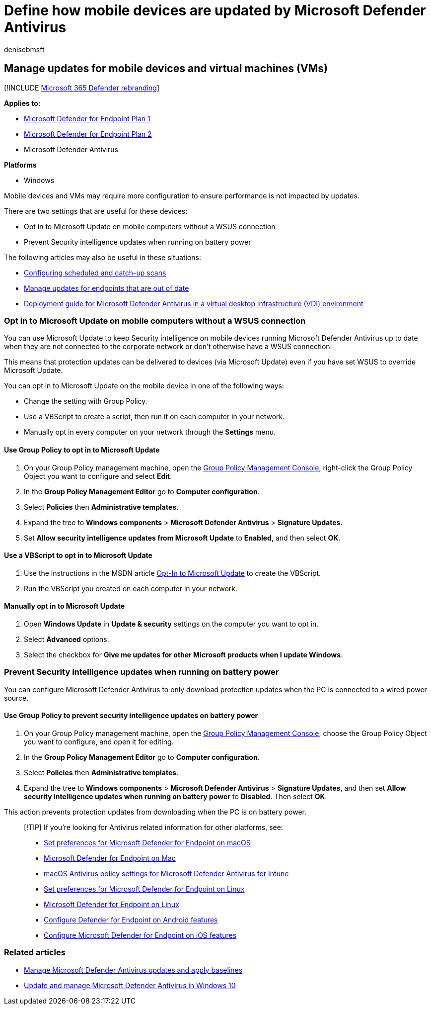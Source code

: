 = Define how mobile devices are updated by Microsoft Defender Antivirus
:author: denisebmsft
:description: Manage how mobile devices, such as laptops, should be updated with Microsoft Defender Antivirus protection updates.
:keywords: updates, protection, schedule updates, battery, mobile device, laptop, notebook, opt-in, microsoft update, wsus, override
:manager: dansimp
:ms.author: deniseb
:ms.collection: M365-security-compliance
:ms.custom: nextgen
:ms.localizationpriority: medium
:ms.mktglfcycl: manage
:ms.pagetype: security
:ms.reviewer:
:ms.service: microsoft-365-security
:ms.sitesec: library
:ms.subservice: mde
:ms.topic: article
:search.appverid: met150

== Manage updates for mobile devices and virtual machines (VMs)

[!INCLUDE xref:../../includes/microsoft-defender.adoc[Microsoft 365 Defender rebranding]]

*Applies to:*

* https://go.microsoft.com/fwlink/p/?linkid=2154037[Microsoft Defender for Endpoint Plan 1]
* https://go.microsoft.com/fwlink/p/?linkid=2154037[Microsoft Defender for Endpoint Plan 2]
* Microsoft Defender Antivirus

*Platforms*

* Windows

Mobile devices and VMs may require more configuration to ensure performance is not impacted by updates.

There are two settings that are useful for these devices:

* Opt in to Microsoft Update on mobile computers without a WSUS connection
* Prevent Security intelligence updates when running on battery power

The following articles may also be useful in these situations:

* xref:scheduled-catch-up-scans-microsoft-defender-antivirus.adoc[Configuring scheduled and catch-up scans]
* xref:manage-outdated-endpoints-microsoft-defender-antivirus.adoc[Manage updates for endpoints that are out of date]
* xref:deployment-vdi-microsoft-defender-antivirus.adoc[Deployment guide for Microsoft Defender Antivirus in a virtual desktop infrastructure (VDI) environment]

=== Opt in to Microsoft Update on mobile computers without a WSUS connection

You can use Microsoft Update to keep Security intelligence on mobile devices running Microsoft Defender Antivirus up to date when they are not connected to the corporate network or don't otherwise have a WSUS connection.

This means that protection updates can be delivered to devices (via Microsoft Update) even if you have set WSUS to override Microsoft Update.

You can opt in to Microsoft Update on the mobile device in one of the following ways:

* Change the setting with Group Policy.
* Use a VBScript to create a script, then run it on each computer in your network.
* Manually opt in every computer on your network through the *Settings* menu.

==== Use Group Policy to opt in to Microsoft Update

. On your Group Policy management machine, open the link:/previous-versions/windows/it-pro/windows-server-2008-R2-and-2008/cc731212(v=ws.11)[Group Policy Management Console], right-click the Group Policy Object you want to configure and select *Edit*.
. In the *Group Policy Management Editor* go to *Computer configuration*.
. Select *Policies* then *Administrative templates*.
. Expand the tree to *Windows components* > *Microsoft Defender Antivirus* > *Signature Updates*.
. Set *Allow security intelligence updates from Microsoft Update* to *Enabled*, and then select  *OK*.

==== Use a VBScript to opt in to Microsoft Update

. Use the instructions in the MSDN article link:/windows/win32/wua_sdk/opt-in-to-microsoft-update[Opt-In to Microsoft Update] to create the VBScript.
. Run the VBScript you created on each computer in your network.

==== Manually opt in to Microsoft Update

. Open *Windows Update* in *Update & security* settings on the computer you want to opt in.
. Select *Advanced* options.
. Select the checkbox for *Give me updates for other Microsoft products when I update Windows*.

=== Prevent Security intelligence updates when running on battery power

You can configure Microsoft Defender Antivirus to only download protection updates when the PC is connected to a wired power source.

==== Use Group Policy to prevent security intelligence updates on battery power

. On your Group Policy management machine, open the link:/previous-versions/windows/it-pro/windows-server-2008-R2-and-2008/cc731212(v=ws.11)[Group Policy Management Console], choose the Group Policy Object you want to configure, and open it for editing.
. In the *Group Policy Management Editor* go to *Computer configuration*.
. Select *Policies* then *Administrative templates*.
. Expand the tree to *Windows components* > *Microsoft Defender Antivirus* > *Signature Updates*, and then set *Allow security intelligence updates when running on battery power* to *Disabled*.
Then select *OK*.

This action prevents protection updates from downloading when the PC is on battery power.

____
[!TIP] If you're looking for Antivirus related information for other platforms, see:

* xref:mac-preferences.adoc[Set preferences for Microsoft Defender for Endpoint on macOS]
* xref:microsoft-defender-endpoint-mac.adoc[Microsoft Defender for Endpoint on Mac]
* link:/mem/intune/protect/antivirus-microsoft-defender-settings-macos[macOS Antivirus policy settings for Microsoft Defender Antivirus for Intune]
* xref:linux-preferences.adoc[Set preferences for Microsoft Defender for Endpoint on Linux]
* xref:microsoft-defender-endpoint-linux.adoc[Microsoft Defender for Endpoint on Linux]
* xref:android-configure.adoc[Configure Defender for Endpoint on Android features]
* xref:ios-configure-features.adoc[Configure Microsoft Defender for Endpoint on iOS features]
____

=== Related articles

* xref:manage-updates-baselines-microsoft-defender-antivirus.adoc[Manage Microsoft Defender Antivirus updates and apply baselines]
* xref:deploy-manage-report-microsoft-defender-antivirus.adoc[Update and manage Microsoft Defender Antivirus in Windows 10]

